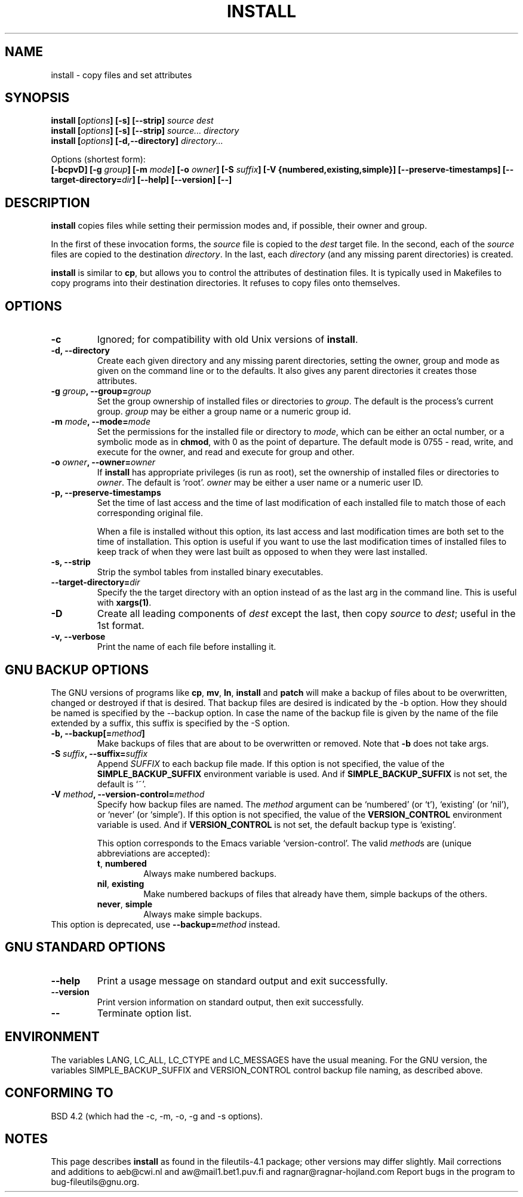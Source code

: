.\" Copyright Andries Brouwer, A. Wik 1998, Ragnar Hojland Espinosa 1998-2002
.\"
.\" This file may be copied under the conditions described
.\" in the LDP GENERAL PUBLIC LICENSE, Version 1, September 1998
.\" that should have been distributed together with this file.
.\"
.TH INSTALL 1 "18 June 2002" "GNU fileutils 4.1"
.SH NAME
install \- copy files and set attributes
.SH SYNOPSIS
.B install
.BI [ options ]
.B [\-s] [\-\-strip]
.I source dest
.br
.B install
.BI [ options ]
.B [\-s] [\-\-strip]
.I source... directory
.br
.B install
.BI [ options ]
.B [\-d,\-\-directory]
.I directory...
.sp
Options (shortest form):
.br
.B [\-bcpvD]
.BI "[\-g " group ]
.BI "[\-m " mode ]
.BI "[\-o " owner ]
.BI "[\-S " suffix ]
.B [\-V {numbered,existing,simple}]
.B [\-\-preserve\-timestamps]
.BI [\-\-target\-directory= dir ]
.B [\-\-help] [\-\-version] [\-\-]
.SH DESCRIPTION
.B install
copies files while setting their permission modes and, if
possible, their owner and group.
.PP
In the first of these invocation forms, the
.I source
file is copied to the
.I dest
target file.  In the second, each of the
.I source
files are copied to the destination
.IR directory .
In the last, each
.I directory
(and any missing parent directories) is created.
.PP
.B install
is similar to
.BR cp ,
but allows you to control the attributes of destination files.
It is typically used in Makefiles to copy programs into their
destination directories.  It refuses to copy files onto themselves.
.PP
.SH OPTIONS
.TP
.B "\-c"
Ignored; for compatibility with old Unix versions of
.BR install .
.TP
.B "\-d, \-\-directory"
Create each given directory and any missing parent directories,
setting the owner, group and mode as given on the command line or
to the defaults.  It also gives any parent directories it creates
those attributes.
.TP
.BI "\-g " "group" ", \-\-group=" "group"
Set the group ownership of installed files or directories to
.IR group .
The default is the process's current group.
.I group
may be either a group name or a numeric group id.
.TP
.BI "\-m " "mode" ", \-\-mode=" "mode"
Set the permissions for the installed file or directory to
.IR mode ,
which can be either an octal number, or a symbolic mode as in
.BR chmod ,
with 0 as the point of departure. The default mode is 0755 - read,
write, and execute for the owner, and read and execute for group and other.
.TP
.BI "\-o " "owner" ", \-\-owner=" "owner"
If
.B install
has appropriate privileges (is run as root), set the ownership of
installed files or directories to
.IR owner .
The default is `root'.
.I owner
may be either a user name or a numeric user ID.
.TP
.B \-p, \-\-preserve\-timestamps
Set the time of last access and the time of last modification of
each installed file to match those of each corresponding original
file.

When a file is installed without this option, its last
access and last modification times are both set to the time of installation.
This option is useful if you want to use the last modification times of
installed files to keep track of when they were last built as opposed to
when they were last installed.	       
.TP
.B "\-s, \-\-strip"
Strip the symbol tables from installed binary executables.
.TP
.BI "\-\-target\-directory=" dir
Specify the the target directory with an option instead of as the last arg
in the command line.  This is useful with \fBxargs(1)\fR.
.TP
.B \-D
Create all leading components of \fIdest\fR except the last,
then copy \fIsource\fR to \fIdest\fR; useful in the 1st format.
.TP
.B \-v, \-\-verbose
Print the name of each file before installing it.
.SH "GNU BACKUP OPTIONS"
The GNU versions of programs like
.BR cp ,
.BR mv ,
.BR ln ,
.B install
and
.B patch 
will make a backup of files about to be overwritten, changed or destroyed
if that is desired. That backup files are desired is indicated by
the \-b option. How they should be named is specified by the \-\-backup option.
In case the name of the backup file is given by the name of the file
extended by a suffix, this suffix is specified by the \-S option.
.TP
.BI "\-b, \-\-backup[=" method ]
Make backups of files that are about to be overwritten or removed.  Note
that \fB\-b\fR does not take args.
.TP
.BI "\-S " suffix ", \-\-suffix=" suffix
Append
.I SUFFIX
to each backup file made.
If this option is not specified, the value of the
.B SIMPLE_BACKUP_SUFFIX
environment variable is used.  And if
.B SIMPLE_BACKUP_SUFFIX
is not set, the default is `~'.
.TP
.BI "\-V " method ", \-\-version\-control=" method
.RS
Specify how backup files are named. The
.I method
argument can be `numbered' (or `t'), `existing' (or `nil'), or `never' (or
`simple').
If this option is not specified, the value of the
.B VERSION_CONTROL
environment variable is used.  And if
.B VERSION_CONTROL
is not set, the default backup type is `existing'.
.PP
This option corresponds to the Emacs variable `version-control'.
The valid
.IR method s
are (unique abbreviations are accepted):
.TP
.BR t ", " numbered
Always make numbered backups.
.TP
.BR nil ", " existing
Make numbered backups of files that already have them, simple
backups of the others.
.TP
.BR never ", " simple
Always make simple backups.
.RE
This option is deprecated, use \fB\-\-backup=\fImethod\fR instead.
.SH "GNU STANDARD OPTIONS"
.TP
.B "\-\-help"
Print a usage message on standard output and exit successfully.
.TP
.B "\-\-version"
Print version information on standard output, then exit successfully.
.TP
.B "\-\-"
Terminate option list.
.SH ENVIRONMENT
The variables LANG, LC_ALL, LC_CTYPE and LC_MESSAGES have the
usual meaning. For the GNU version, the variables SIMPLE_BACKUP_SUFFIX
and VERSION_CONTROL control backup file naming, as described above.
.SH "CONFORMING TO"
BSD 4.2 (which had the \-c, \-m, \-o, \-g and \-s options).
.SH NOTES
This page describes
.B install
as found in the fileutils-4.1 package;
other versions may differ slightly. Mail corrections and additions to
aeb@cwi.nl and aw@mail1.bet1.puv.fi and ragnar@ragnar-hojland.com
Report bugs in the program to bug-fileutils@gnu.org.
